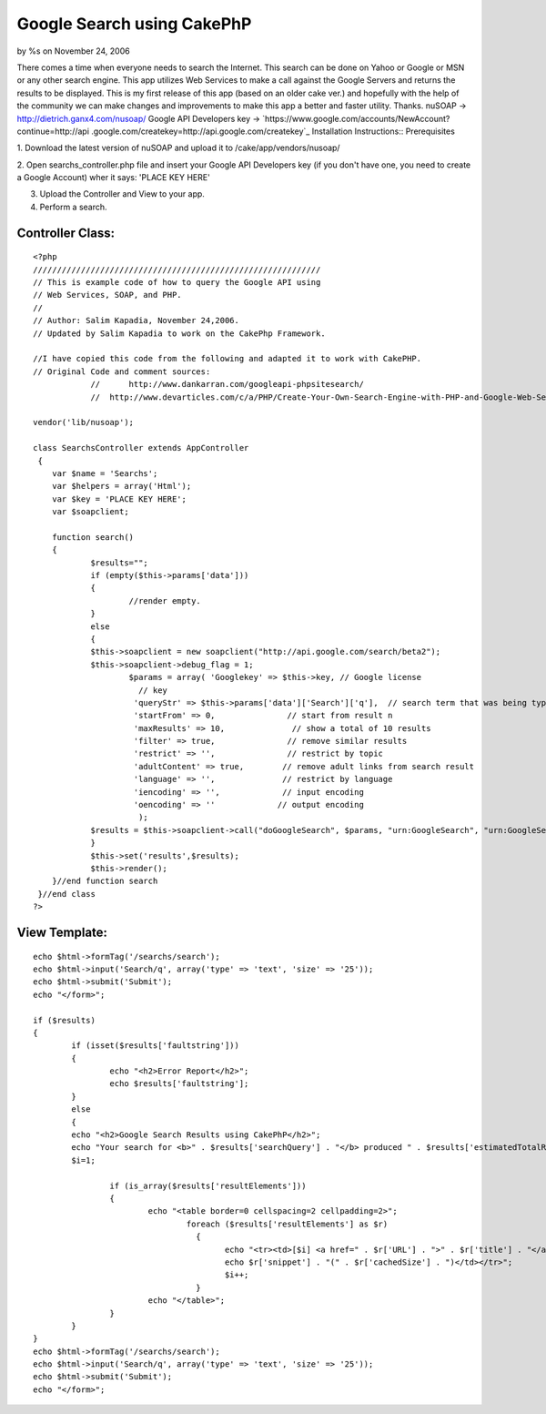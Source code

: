 Google Search using CakePhP
===========================

by %s on November 24, 2006

There comes a time when everyone needs to search the Internet. This
search can be done on Yahoo or Google or MSN or any other search
engine. This app utilizes Web Services to make a call against the
Google Servers and returns the results to be displayed. This is my
first release of this app (based on an older cake ver.) and hopefully
with the help of the community we can make changes and improvements to
make this app a better and faster utility. Thanks.
nuSOAP -> `http://dietrich.ganx4.com/nusoap/`_ Google API Developers
key -> `https://www.google.com/accounts/NewAccount?continue=http://api
.google.com/createkey=http://api.google.com/createkey`_
Installation Instructions:: Prerequisites

1. Download the latest version of nuSOAP and upload it to
/cake/app/vendors/nusoap/

2. Open searchs_controller.php file and insert your Google API
Developers key (if you don't have one, you need to create a Google
Account) wher it says: 'PLACE KEY HERE'

3. Upload the Controller and View to your app.

4. Perform a search.


Controller Class:
`````````````````

::

    <?php 
    //////////////////////////////////////////////////////////// 
    // This is example code of how to query the Google API using 
    // Web Services, SOAP, and PHP. 
    // 
    // Author: Salim Kapadia, November 24,2006.   
    // Updated by Salim Kapadia to work on the CakePhp Framework.
    
    //I have copied this code from the following and adapted it to work with CakePHP.
    // Original Code and comment sources: 
    		//	http://www.dankarran.com/googleapi-phpsitesearch/ 
    		//  http://www.devarticles.com/c/a/PHP/Create-Your-Own-Search-Engine-with-PHP-and-Google-Web-Services
    
    vendor('lib/nusoap'); 	
    	
    class SearchsController extends AppController
     {
    	var $name = 'Searchs';
        var $helpers = array('Html');
    	var $key = 'PLACE KEY HERE'; 
    	var $soapclient;
    		
    	function search()
    	{
    		$results="";
    		if (empty($this->params['data']))
    		{
    			//render empty.
    		}
    		else
    		{
    		$this->soapclient = new soapclient("http://api.google.com/search/beta2");
    		$this->soapclient->debug_flag = 1; 
    			$params = array( 'Googlekey' => $this->key, // Google license 
    			  // key 
    			 'queryStr' => $this->params['data']['Search']['q'],  // search term that was being typed 
    			 'startFrom' => 0,               // start from result n 
    			 'maxResults' => 10,              // show a total of 10 results 
    			 'filter' => true,               // remove similar results 
    			 'restrict' => '',               // restrict by topic 
    			 'adultContent' => true,        // remove adult links from search result 
    			 'language' => '',              // restrict by language 
    			 'iencoding' => '',             // input encoding 
    			 'oencoding' => ''             // output encoding 
    			  ); 	
    		$results = $this->soapclient->call("doGoogleSearch", $params, "urn:GoogleSearch", "urn:GoogleSearch"); 
    		}
    		$this->set('results',$results);		
    		$this->render();
    	}//end function search		
     }//end class
    ?>


View Template:
``````````````

::

    
    	echo $html->formTag('/searchs/search');
    	echo $html->input('Search/q', array('type' => 'text', 'size' => '25'));
    	echo $html->submit('Submit');	
    	echo "</form>"; 		 
    	
    	if ($results)
    	{	
    		if (isset($results['faultstring'])) 
    		{	 
    			echo "<h2>Error Report</h2>";
    			echo $results['faultstring']; 
    		}
    		else
    		{
    		echo "<h2>Google Search Results using CakePhP</h2>";
    		echo "Your search for <b>" . $results['searchQuery'] . "</b> produced " . $results['estimatedTotalResultsCount'] . " hits." ; 
    		$i=1; 
    		
    			if (is_array($results['resultElements'])) 
    			{ 
    				echo "<table border=0 cellspacing=2 cellpadding=2>"; 
    					foreach ($results['resultElements'] as $r) 
    					  { 
    						echo "<tr><td>[$i] <a href=" . $r['URL'] . ">" . $r['title'] . "</a>"; 
    						echo $r['snippet'] . "(" . $r['cachedSize'] . ")</td></tr>"; 
    						$i++; 
    					  }
    				echo "</table>";
    			}
    		}
    	}	
    	echo $html->formTag('/searchs/search');
    	echo $html->input('Search/q', array('type' => 'text', 'size' => '25'));
    	echo $html->submit('Submit');	
    	echo "</form>"; 		 



.. _=http://api.google.com/createkey: https://www.google.com/accounts/NewAccount?continue=http://api.google.com/createkey&followup=http://api.google.com/createkey
.. _http://dietrich.ganx4.com/nusoap/: http://dietrich.ganx4.com/nusoap/
.. meta::
    :title: Google Search using CakePhP
    :description: CakePHP Article related to ,Snippets
    :keywords: ,Snippets
    :copyright: Copyright 2006 
    :category: snippets


